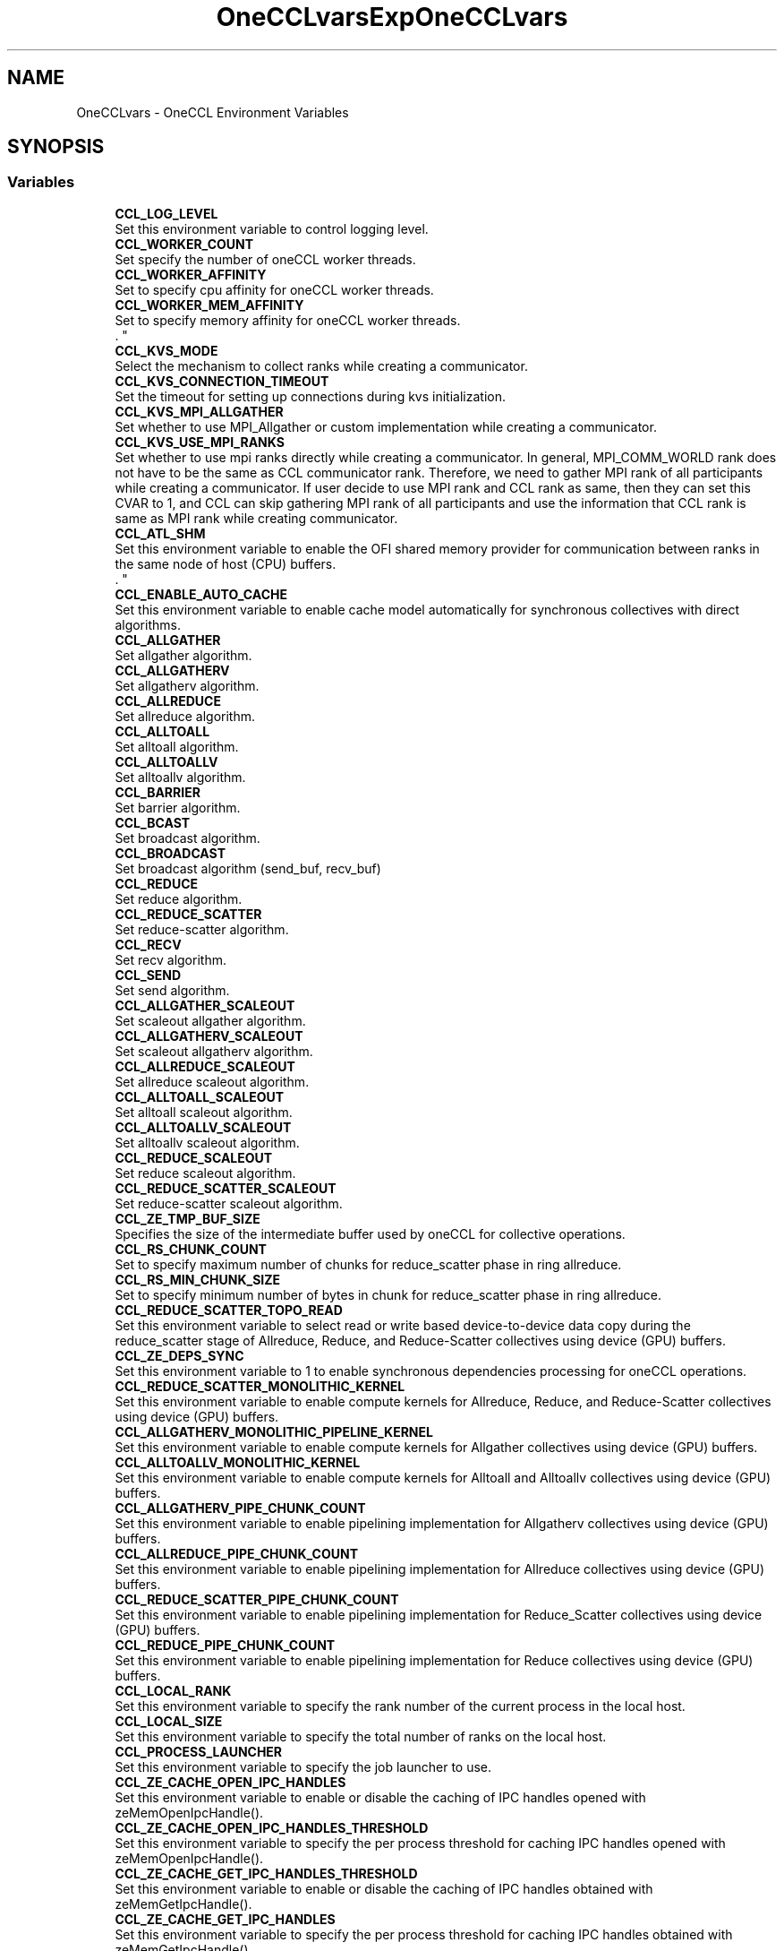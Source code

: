 .TH "OneCCLvars" 3 "Mon May 19 2025" "Version 2021.15.4" "Intel® oneAPI Collective Communications Library" \" -*- nroff -*-
.ad l
.nh
.SH NAME
OneCCLvars \- OneCCL Environment Variables
.SH SYNOPSIS
.br
.PP
.SS "Variables"

.in +1c
.ti -1c
.RI "\fBCCL_LOG_LEVEL\fP"
.br
.RI "Set this environment variable to control logging level\&. "
.ti -1c
.RI "\fBCCL_WORKER_COUNT\fP"
.br
.RI "Set specify the number of oneCCL worker threads\&. "
.ti -1c
.RI "\fBCCL_WORKER_AFFINITY\fP"
.br
.RI "Set to specify cpu affinity for oneCCL worker threads\&. "
.ti -1c
.RI "\fBCCL_WORKER_MEM_AFFINITY\fP"
.br
.RI "Set to specify memory affinity for oneCCL worker threads\&. 
.br
\&. "
.ti -1c
.RI "\fBCCL_KVS_MODE\fP"
.br
.RI "Select the mechanism to collect ranks while creating a communicator\&. "
.ti -1c
.RI "\fBCCL_KVS_CONNECTION_TIMEOUT\fP"
.br
.RI "Set the timeout for setting up connections during kvs initialization\&. "
.ti -1c
.RI "\fBCCL_KVS_MPI_ALLGATHER\fP"
.br
.RI "Set whether to use MPI_Allgather or custom implementation while creating a communicator\&. "
.ti -1c
.RI "\fBCCL_KVS_USE_MPI_RANKS\fP"
.br
.RI "Set whether to use mpi ranks directly while creating a communicator\&. In general, MPI_COMM_WORLD rank does not have to be the same as CCL communicator rank\&. Therefore, we need to gather MPI rank of all participants while creating a communicator\&. If user decide to use MPI rank and CCL rank as same, then they can set this CVAR to 1, and CCL can skip gathering MPI rank of all participants and use the information that CCL rank is same as MPI rank while creating communicator\&. "
.ti -1c
.RI "\fBCCL_ATL_SHM\fP"
.br
.RI "Set this environment variable to enable the OFI shared memory provider for communication between ranks in the same node of host (CPU) buffers\&. 
.br
\&. "
.ti -1c
.RI "\fBCCL_ENABLE_AUTO_CACHE\fP"
.br
.RI "Set this environment variable to enable cache model automatically for synchronous collectives with direct algorithms\&. "
.ti -1c
.RI "\fBCCL_ALLGATHER\fP"
.br
.RI "Set allgather algorithm\&. "
.ti -1c
.RI "\fBCCL_ALLGATHERV\fP"
.br
.RI "Set allgatherv algorithm\&. "
.ti -1c
.RI "\fBCCL_ALLREDUCE\fP"
.br
.RI "Set allreduce algorithm\&. "
.ti -1c
.RI "\fBCCL_ALLTOALL\fP"
.br
.RI "Set alltoall algorithm\&. "
.ti -1c
.RI "\fBCCL_ALLTOALLV\fP"
.br
.RI "Set alltoallv algorithm\&. "
.ti -1c
.RI "\fBCCL_BARRIER\fP"
.br
.RI "Set barrier algorithm\&. "
.ti -1c
.RI "\fBCCL_BCAST\fP"
.br
.RI "Set broadcast algorithm\&. "
.ti -1c
.RI "\fBCCL_BROADCAST\fP"
.br
.RI "Set broadcast algorithm (send_buf, recv_buf) "
.ti -1c
.RI "\fBCCL_REDUCE\fP"
.br
.RI "Set reduce algorithm\&. "
.ti -1c
.RI "\fBCCL_REDUCE_SCATTER\fP"
.br
.RI "Set reduce-scatter algorithm\&. "
.ti -1c
.RI "\fBCCL_RECV\fP"
.br
.RI "Set recv algorithm\&. "
.ti -1c
.RI "\fBCCL_SEND\fP"
.br
.RI "Set send algorithm\&. "
.ti -1c
.RI "\fBCCL_ALLGATHER_SCALEOUT\fP"
.br
.RI "Set scaleout allgather algorithm\&. "
.ti -1c
.RI "\fBCCL_ALLGATHERV_SCALEOUT\fP"
.br
.RI "Set scaleout allgatherv algorithm\&. "
.ti -1c
.RI "\fBCCL_ALLREDUCE_SCALEOUT\fP"
.br
.RI "Set allreduce scaleout algorithm\&. "
.ti -1c
.RI "\fBCCL_ALLTOALL_SCALEOUT\fP"
.br
.RI "Set alltoall scaleout algorithm\&. "
.ti -1c
.RI "\fBCCL_ALLTOALLV_SCALEOUT\fP"
.br
.RI "Set alltoallv scaleout algorithm\&. "
.ti -1c
.RI "\fBCCL_REDUCE_SCALEOUT\fP"
.br
.RI "Set reduce scaleout algorithm\&. "
.ti -1c
.RI "\fBCCL_REDUCE_SCATTER_SCALEOUT\fP"
.br
.RI "Set reduce-scatter scaleout algorithm\&. "
.ti -1c
.RI "\fBCCL_ZE_TMP_BUF_SIZE\fP"
.br
.RI "Specifies the size of the intermediate buffer used by oneCCL for collective operations\&. "
.ti -1c
.RI "\fBCCL_RS_CHUNK_COUNT\fP"
.br
.RI "Set to specify maximum number of chunks for reduce_scatter phase in ring allreduce\&. "
.ti -1c
.RI "\fBCCL_RS_MIN_CHUNK_SIZE\fP"
.br
.RI "Set to specify minimum number of bytes in chunk for reduce_scatter phase in ring allreduce\&. "
.ti -1c
.RI "\fBCCL_REDUCE_SCATTER_TOPO_READ\fP"
.br
.RI "Set this environment variable to select read or write based device-to-device data copy during the reduce_scatter stage of Allreduce, Reduce, and Reduce-Scatter collectives using device (GPU) buffers\&. "
.ti -1c
.RI "\fBCCL_ZE_DEPS_SYNC\fP"
.br
.RI "Set this environment variable to 1 to enable synchronous dependencies processing for oneCCL operations\&. "
.ti -1c
.RI "\fBCCL_REDUCE_SCATTER_MONOLITHIC_KERNEL\fP"
.br
.RI "Set this environment variable to enable compute kernels for Allreduce, Reduce, and Reduce-Scatter collectives using device (GPU) buffers\&. "
.ti -1c
.RI "\fBCCL_ALLGATHERV_MONOLITHIC_PIPELINE_KERNEL\fP"
.br
.RI "Set this environment variable to enable compute kernels for Allgather collectives using device (GPU) buffers\&. "
.ti -1c
.RI "\fBCCL_ALLTOALLV_MONOLITHIC_KERNEL\fP"
.br
.RI "Set this environment variable to enable compute kernels for Alltoall and Alltoallv collectives using device (GPU) buffers\&. "
.ti -1c
.RI "\fBCCL_ALLGATHERV_PIPE_CHUNK_COUNT\fP"
.br
.RI "Set this environment variable to enable pipelining implementation for Allgatherv collectives using device (GPU) buffers\&. "
.ti -1c
.RI "\fBCCL_ALLREDUCE_PIPE_CHUNK_COUNT\fP"
.br
.RI "Set this environment variable to enable pipelining implementation for Allreduce collectives using device (GPU) buffers\&. "
.ti -1c
.RI "\fBCCL_REDUCE_SCATTER_PIPE_CHUNK_COUNT\fP"
.br
.RI "Set this environment variable to enable pipelining implementation for Reduce_Scatter collectives using device (GPU) buffers\&. "
.ti -1c
.RI "\fBCCL_REDUCE_PIPE_CHUNK_COUNT\fP"
.br
.RI "Set this environment variable to enable pipelining implementation for Reduce collectives using device (GPU) buffers\&. "
.ti -1c
.RI "\fBCCL_LOCAL_RANK\fP"
.br
.RI "Set this environment variable to specify the rank number of the current process in the local host\&. "
.ti -1c
.RI "\fBCCL_LOCAL_SIZE\fP"
.br
.RI "Set this environment variable to specify the total number of ranks on the local host\&. "
.ti -1c
.RI "\fBCCL_PROCESS_LAUNCHER\fP"
.br
.RI "Set this environment variable to specify the job launcher to use\&. "
.ti -1c
.RI "\fBCCL_ZE_CACHE_OPEN_IPC_HANDLES\fP"
.br
.RI "Set this environment variable to enable or disable the caching of IPC handles opened with zeMemOpenIpcHandle()\&. "
.ti -1c
.RI "\fBCCL_ZE_CACHE_OPEN_IPC_HANDLES_THRESHOLD\fP"
.br
.RI "Set this environment variable to specify the per process threshold for caching IPC handles opened with zeMemOpenIpcHandle()\&. "
.ti -1c
.RI "\fBCCL_ZE_CACHE_GET_IPC_HANDLES_THRESHOLD\fP"
.br
.RI "Set this environment variable to enable or disable the caching of IPC handles obtained with zeMemGetIpcHandle()\&. "
.ti -1c
.RI "\fBCCL_ZE_CACHE_GET_IPC_HANDLES\fP"
.br
.RI "Set this environment variable to specify the per process threshold for caching IPC handles obtained with zeMemGetIpcHandle()\&. "
.ti -1c
.RI "\fBCCL_ZE_ENABLE_OVERSUBSCRIPTION_FALLBACK\fP"
.br
.RI "Set to enable oversubscription in topo fallback stage for all collectives\&. "
.ti -1c
.RI "\fBCCL_ZE_ENABLE_OVERSUBSCRIPTION_THROW\fP"
.br
.RI "Set to enable oversubscription throw for all collectives\&. "
.ti -1c
.RI "\fBCCL_SYCL_ALLTOALL_PROTOCOL\fP"
.br
.RI "Set this environment variable to select read or write based device-to-device data copy for the alltoall collective using device (GPU) buffers\&. "
.ti -1c
.RI "\fBCCL_DRMFD_DEV_RENDER_DIR_PATH\fP"
.br
.RI "Set the directory path for DRM render devices\&. "
.ti -1c
.RI "\fBCCL_DRMFD_DEV_RENDER_SUFFIX\fP"
.br
.RI "Set the suffix for DRM render device names\&. "
.in -1c
.SH "Detailed Description"
.PP 

.SH "Variable Documentation"
.PP 
.SS "CCL_ALLGATHER"

.PP
Set allgather algorithm\&. ALLGATHER algorithms
.IP "\(bu" 2
direct Based on MPI_Iallgather
.IP "\(bu" 2
naive Send to all, receive from all
.IP "\(bu" 2
ring Alltoall-based algorithm
.IP "\(bu" 2
flat Alltoall-based algorithm
.IP "\(bu" 2
multi_bcast Series of broadcast operations with different root ranks
.IP "\(bu" 2
topo Topo scaleup algorithm
.PP
.PP
By-default: 'topo', if sycl and l0 are enabled, otherwise 'naive' for ofi or 'direct' for mpi; 'ring' used as fallback 
.SS "CCL_ALLGATHER_SCALEOUT"

.PP
Set scaleout allgather algorithm\&. ALLGATHER algorithms
.IP "\(bu" 2
direct Based on MPI_Iallgather
.IP "\(bu" 2
naive Send to all, receive from all
.IP "\(bu" 2
ring Alltoall-based algorithm
.IP "\(bu" 2
flat Alltoall-based algorithm
.IP "\(bu" 2
multi_bcast Series of broadcast operations with different root ranks
.PP
.PP
By-default: 'naive' for ofi or 'direct' for mpi; 'ring' used as fallback 
.SS "CCL_ALLGATHERV"

.PP
Set allgatherv algorithm\&. ALLGATHERV algorithms
.IP "\(bu" 2
direct Based on MPI_Iallgatherv
.IP "\(bu" 2
naive Send to all, receive from all
.IP "\(bu" 2
ring Alltoall-based algorithm
.IP "\(bu" 2
flat Alltoall-based algorithm
.IP "\(bu" 2
multi_bcast Series of broadcast operations with different root ranks
.IP "\(bu" 2
topo Topo scaleup algorithm
.PP
.PP
By-default: 'topo', if sycl and l0 are enabled, otherwise 'naive' for ofi or 'direct' for mpi; 'ring' used as fallback 
.SS "CCL_ALLGATHERV_MONOLITHIC_PIPELINE_KERNEL"

.PP
Set this environment variable to enable compute kernels for Allgather collectives using device (GPU) buffers\&. Syntax
.PP
CCL_ALLGATHERV_MONOLITHIC_PIPELINE_KERNEL='<value>' Arguments
.PP
'<value>' Description
.IP "\(bu" 2
1 Uses compute kernels to transfer data across GPUs for Allgatherv collectives
.IP "\(bu" 2
0 Uses copy engines to transfer data across GPUs for Allgatherv collectives (default)
.PP
.PP
Description
.PP
Set this environment variable to enable compute kernels for Allgatherv collectives using device (GPU) buffers
.PP
By-default: '0' 
.SS "CCL_ALLGATHERV_PIPE_CHUNK_COUNT"

.PP
Set this environment variable to enable pipelining implementation for Allgatherv collectives using device (GPU) buffers\&. Syntax
.PP
CCL_ALLGATHERV_PIPE_CHUNK_COUNT='<value>' Arguments
.PP
'<value>' Description
.IP "\(bu" 2
0: (default) Bypasses the chunking/pipelining code and directly calls the topology-aware code
.IP "\(bu" 2
1: Calls the pipelining code with a single chunk\&. Effectively, it has identical behavior and performance as with '0', but exercises the chunking code path with a single chunk\&.
.IP "\(bu" 2
2 or higher: Divides the message into as many logical parts, or chunks, as specified\&. Then, it executes the collective with each logical chunk\&. This should allow for several phases of the algorithm to run in parallel, as long as they don't use the same physical resource\&. Effectively, this should increase performance\&.
.PP
.PP
Description
.PP
Set this environment variable to enable control how many chunks are used for Allgatherv, pipeline-based collectives using device (GPU) buffers\&.
.PP
By-default: '0' 
.SS "CCL_ALLGATHERV_SCALEOUT"

.PP
Set scaleout allgatherv algorithm\&. ALLGATHERV algorithms
.IP "\(bu" 2
direct Based on MPI_Iallgatherv
.IP "\(bu" 2
naive Send to all, receive from all
.IP "\(bu" 2
ring Alltoall-based algorithm
.IP "\(bu" 2
flat Alltoall-based algorithm
.IP "\(bu" 2
multi_bcast Series of broadcast operations with different root ranks
.PP
.PP
By-default: 'naive' for ofi or 'direct' for mpi; 'ring' used as fallback 
.SS "CCL_ALLREDUCE"

.PP
Set allreduce algorithm\&. ALLREDUCE algorithms
.IP "\(bu" 2
direct Based on MPI_Iallreduce
.IP "\(bu" 2
rabenseifner Rabenseifner’s algorithm
.IP "\(bu" 2
nreduce May be beneficial for imbalanced workloads
.IP "\(bu" 2
ring Reduce_scatter + allgather ring\&. Use CCL_RS_CHUNK_COUNT and CCL_RS_MIN_CHUNK_SIZE to control pipelining on reduce_scatter phase\&.
.IP "\(bu" 2
double_tree Double-tree algorithm
.IP "\(bu" 2
recursive_doubling Recursive doubling algorithm
.IP "\(bu" 2
2d Two-dimensional algorithm (reduce_scatter + allreduce + allgather)\&. Only available for Host (CPU) buffers\&.
.IP "\(bu" 2
topo Topo scaleup algorithm (available if sycl and l0 are enabled)
.PP
.PP
By-default: 'topo', if sycl and l0 are enable, otherwise 'ring' 
.SS "CCL_ALLREDUCE_PIPE_CHUNK_COUNT"

.PP
Set this environment variable to enable pipelining implementation for Allreduce collectives using device (GPU) buffers\&. Syntax
.PP
CCL_ALLREDUCE_PIPE_CHUNK_COUNT='<value>' Arguments
.PP
'<value>' Description
.IP "\(bu" 2
0: (default) Bypasses the chunking/pipelining code and directly calls the topology-aware code
.IP "\(bu" 2
1: Calls the pipelining code with a single chunk\&. Effectively, it has identical behavior and performance as with '0', but exercises the chunking code path with a single chunk\&.
.IP "\(bu" 2
2 or higher: Divides the message into as many logical parts, or chunks, as specified\&. Then, it executes the collective with each logical chunk\&. This should allow for several phases of the algorithm to run in parallel, as long as they don't use the same physical resource\&. Effectively, this should increase performance\&.
.PP
.PP
Description
.PP
Set this environment variable to enable control how many chunks are used for Allreduce pipeline-based collectives using device (GPU) buffers\&.
.PP
By-default: '0' 
.SS "CCL_ALLREDUCE_SCALEOUT"

.PP
Set allreduce scaleout algorithm\&. ALLREDUCE algorithms
.IP "\(bu" 2
direct Based on MPI_Iallreduce
.IP "\(bu" 2
rabenseifner Rabenseifner’s algorithm
.IP "\(bu" 2
nreduce May be beneficial for imbalanced workloads
.IP "\(bu" 2
ring Reduce_scatter + allgather ring\&. Use CCL_RS_CHUNK_COUNT and CCL_RS_MIN_CHUNK_SIZE to control pipelining on reduce_scatter phase\&.
.IP "\(bu" 2
double_tree Double-tree algorithm
.IP "\(bu" 2
recursive_doubling Recursive doubling algorithm
.IP "\(bu" 2
2d Two-dimensional algorithm (reduce_scatter + allreduce + allgather)\&. Only available for Host (CPU) buffers\&.
.PP
.PP
By-default: 'ring' 
.SS "CCL_ALLTOALL"

.PP
Set alltoall algorithm\&. ALLTOALLV algorithms
.IP "\(bu" 2
direct Based on MPI_Ialltoallv
.IP "\(bu" 2
naive Send to all, receive from all
.IP "\(bu" 2
scatter Scatter-based algorithm
.IP "\(bu" 2
topo Topo scaleup algorithm (available if sycl and l0 are enabled)
.PP
.PP
By-default: 'topo', if sycl and l0 are enable, otherwise 'scatter' 
.SS "CCL_ALLTOALL_SCALEOUT"

.PP
Set alltoall scaleout algorithm\&. ALLTOALL algorithms
.IP "\(bu" 2
direct Based on MPI_Ialltoall
.IP "\(bu" 2
naive Send to all, receive from all
.IP "\(bu" 2
scatter Scatter-based algorithm
.PP
.PP
By-default: 'scatter' 
.SS "CCL_ALLTOALLV"

.PP
Set alltoallv algorithm\&. ALLTOALLV algorithms
.IP "\(bu" 2
direct Based on MPI_Ialltoallv
.IP "\(bu" 2
naive Send to all, receive from all
.IP "\(bu" 2
topo Topo scaleup algorithm (available if sycl and l0 are enabled)
.PP
.PP
By-default: 'topo', if sycl and l0 are enable, otherwise 'scatter' 
.SS "CCL_ALLTOALLV_MONOLITHIC_KERNEL"

.PP
Set this environment variable to enable compute kernels for Alltoall and Alltoallv collectives using device (GPU) buffers\&. Syntax
.PP
CCL_ALLTOALLV_MONOLITHIC_KERNEL='<value>'
.PP
Arguments
.PP
'<value>' Description
.IP "\(bu" 2
1 Uses compute kernels to transfer data across GPUs for AlltoAll and Alltoallv collectives (default)
.IP "\(bu" 2
0 Uses copy engines to transfer data across GPUs for AlltoAll and Alltoallv collectives
.PP
.PP
Description
.PP
Set this environment variable to enable compute kernels for Alltoall and Alltoallv collectives using device (GPU) buffers
.PP
By-default: '1' 
.SS "CCL_ALLTOALLV_SCALEOUT"

.PP
Set alltoallv scaleout algorithm\&. ALLTOALLV algorithms
.IP "\(bu" 2
direct Based on MPI_Ialltoallv
.IP "\(bu" 2
naive Send to all, receive from all
.IP "\(bu" 2
scatter Scatter-based algorithm
.PP
.PP
By-default: 'scatter' 
.SS "CCL_ATL_SHM"

.PP
Set this environment variable to enable the OFI shared memory provider for communication between ranks in the same node of host (CPU) buffers\&. 
.br
\&. Syntax 
.br
CCL_ATL_SHM='<value>'
.br

.br
Arguments
.br
'<value>' Description
.br
.IP "\(bu" 2
0 Disables OFI shared memory provider (default)\&.
.br

.IP "\(bu" 2
1 Enables OFI shared memory provider\&.
.br

.br
Description
.br
 Set this environment variable to enable the OFI shared memory provider for communication between ranks in the same node of host (CPU) buffers\&.
.PP
.PP
By-default: '0' 
.SS "CCL_BARRIER"

.PP
Set barrier algorithm\&. BARRIER algorithms
.IP "\(bu" 2
direct Based on MPI_Ibarrier
.IP "\(bu" 2
ring Ring-based algorithm
.PP
.PP
Note: BARRIER does not support the CCL_BARRIER_SCALEOUT environment variable\&. To change the algorithm for scaleout, use CCL_BARRIER\&.
.PP
By-default: 'direct' 
.SS "CCL_BCAST"

.PP
Set broadcast algorithm\&. BCAST algorithms
.IP "\(bu" 2
direct Based on MPI_Ibcast
.IP "\(bu" 2
ring Ring
.IP "\(bu" 2
double_tree Double-tree algorithm
.IP "\(bu" 2
naive Send to all from root rank
.PP
.PP
Note: BCAST algorithm does not support yet the CCL_BCAST_SCALEOUT environment variable\&. To change the algorithm for BCAST, use CCL_BCAST\&.
.PP
By-default: 'direct' 
.SS "CCL_BROADCAST"

.PP
Set broadcast algorithm (send_buf, recv_buf) BCAST algorithms
.IP "\(bu" 2
direct Based on MPI_Ibcast
.IP "\(bu" 2
ring Ring
.IP "\(bu" 2
double_tree Double-tree algorithm
.IP "\(bu" 2
naive Send to all from root rank
.PP
.PP
Note: BCAST algorithm does not support yet the CCL_BCAST_SCALEOUT environment variable\&. To change the algorithm for BCAST, use CCL_BCAST\&.
.PP
By-default: 'direct' 
.SS "CCL_DRMFD_DEV_RENDER_DIR_PATH"

.PP
Set the directory path for DRM render devices\&. This environment variable specifies the directory path where DRM render devices are located\&.
.PP
Example value: '/custom/path/to/devices/'
.PP
By-default: '/dev/dri/by-path/' 
.SS "CCL_DRMFD_DEV_RENDER_SUFFIX"

.PP
Set the suffix for DRM render device names\&. This environment variable specifies the suffix to be used when searching for DRM render device names\&.
.PP
Example value: '-customsuffix'
.PP
By-default: '-render' 
.SS "CCL_ENABLE_AUTO_CACHE"

.PP
Set this environment variable to enable cache model automatically for synchronous collectives with direct algorithms\&. Syntax 
.br
CCL_ENABLE_AUTO_CACHE='<value>'
.br

.br
Arguments
.br
'<value>' Description
.br
.IP "\(bu" 2
0 Does not allow enabling cache model automatically\&. (default)
.br

.IP "\(bu" 2
1 Allows enabling cache model automatically\&.
.br

.br

.PP
.PP
By-default: '0' 
.SS "CCL_KVS_CONNECTION_TIMEOUT"

.PP
Set the timeout for setting up connections during kvs initialization\&. '<timeout>' - Timeout in seconds to use for setting up sockets during kvs initialization
.PP
By-default: '120' 
.SS "CCL_KVS_MODE"

.PP
Select the mechanism to collect ranks while creating a communicator\&. '<value>': 
.br
'0' - use default implementation using sockets 
.br
'1' - use mpi 
.br
KVS implemention with sockets is used to collect the rank information while creating communicator by default\&. 
.br
 By-default: '0' 
.SS "CCL_KVS_MPI_ALLGATHER"

.PP
Set whether to use MPI_Allgather or custom implementation while creating a communicator\&. '<value>': 
.br
'0' - use only custom implementation of allgather 
.br
'1' - use MPI_Allgather whenever possible 
.br
 By-default: '1' 
.SS "CCL_KVS_USE_MPI_RANKS"

.PP
Set whether to use mpi ranks directly while creating a communicator\&. In general, MPI_COMM_WORLD rank does not have to be the same as CCL communicator rank\&. Therefore, we need to gather MPI rank of all participants while creating a communicator\&. If user decide to use MPI rank and CCL rank as same, then they can set this CVAR to 1, and CCL can skip gathering MPI rank of all participants and use the information that CCL rank is same as MPI rank while creating communicator\&. '<value>': 
.br
'0' - collect mpi ranks from everyone 
.br
'1' - use mpi ranks directly without collecting 
.br
 By-default: '0' 
.SS "CCL_LOCAL_RANK"

.PP
Set this environment variable to specify the rank number of the current process in the local host\&. Syntax
.PP
CCL_LOCAL_RANK='<value>'
.PP
Arguments
.PP
'<value>' Description
.IP "\(bu" 2
RANK Rank number of the current process in the local host
.PP
.PP
Description
.PP
Set this environment variable to specify the rank number of the current process in the local host
.PP
By-default: N/A; job/process launcher (CCL_PROCESS_LAUNCHER) needs to be used if variable not specified 
.SS "CCL_LOCAL_SIZE"

.PP
Set this environment variable to specify the total number of ranks on the local host\&. Syntax
.PP
CCL_LOCAL_SIZE='<value>'
.PP
Arguments
.PP
'<value>' Description
.IP "\(bu" 2
SIZE Total number of ranks on the local host\&.
.PP
.PP
Description
.PP
Set this environment variable to specify the total number of ranks on the local host
.PP
By-default: N/A; job/process launcher (CCL_PROCESS_LAUNCHER) needs to be used if variable not specified 
.SS "CCL_LOG_LEVEL"

.PP
Set this environment variable to control logging level\&. The \fCCCL_LOG_LEVEL\fP environment variable can be set to control the level of detail in the logging output generated by the CCL library\&.
.PP
'<value>': 'error', 'warn', 'info', 'debug', 'trace'
.PP
By-default: 'warn' 
.SS "CCL_PROCESS_LAUNCHER"

.PP
Set this environment variable to specify the job launcher to use\&. Syntax
.PP
CCL_PROCESS_LAUNCHER='<value>'
.PP
Arguments
.PP
'<value>' Description
.IP "\(bu" 2
hydra Uses the MPI hydra job launcher (default)
.IP "\(bu" 2
torchrun Uses torchrun job launcher
.IP "\(bu" 2
pmix It is used with the PALS job launcher which uses the pmix API, so your mpiexec command should look something like this: CCL_PROCESS_LAUNCHER=pmix CCL_ATL_TRANSPORT=mpi mpiexec -np 2 -ppn 2 --pmi=pmix \&.\&.\&.
.IP "\(bu" 2
none No Job launcher is used\&. In this case, the user needs to specify the values for CCL_LOCAL_SIZE and CCL_LOCAL_RANK
.PP
.PP
Description
.PP
Set this environment variable to specify the job launcher to use\&.
.PP
By-default: 'hydra' 
.SS "CCL_RECV"

.PP
Set recv algorithm\&. RECV algorithms
.IP "\(bu" 2
direct Using prepost(d2h-h2d) copies to get host buffers to invoke mpi/ofi->recv()
.IP "\(bu" 2
topo Topo scale-up algorithm (available if sycl and l0 are enabled)
.IP "\(bu" 2
offload Using device buffers directly into mpi/ofi layer skipping prepost copies d2h h2d\&. By-default used for scale-out\&. Setting extra MPI env vars for getting better performance (available if sycl and l0 are enabled)
.PP
.PP
By-default: 'topo' if sycl and l0 are enabled, otherwise offload for ofi/mpi transport 
.SS "CCL_REDUCE"

.PP
Set reduce algorithm\&. REDUCE algorithms
.IP "\(bu" 2
direct Based on MPI_Ireduce
.IP "\(bu" 2
rabenseifner Rabenseifner’s algorithm
.IP "\(bu" 2
ring Ring algorithm
.IP "\(bu" 2
tree Tree algorithm
.IP "\(bu" 2
double_tree Double-tree algorithm
.IP "\(bu" 2
topo Topo scaleup algorithm (available if sycl and l0 are enabled)
.PP
.PP
By-default: 'topo' if sycl and l0 are enabled, otherwise tree for ofi transport or direct for mpi 
.SS "CCL_REDUCE_PIPE_CHUNK_COUNT"

.PP
Set this environment variable to enable pipelining implementation for Reduce collectives using device (GPU) buffers\&. Syntax
.PP
CCL_REDUCE_PIPE_CHUNK_COUNT='<value>' Arguments
.PP
'<value>' Description
.IP "\(bu" 2
0: (default) Bypasses the chunking/pipelining code and directly calls the topology-aware code
.IP "\(bu" 2
1: Calls the pipelining code with a single chunk\&. Effectively, it has identical behavior and performance as with '0', but exercises the chunking code path with a single chunk\&.
.IP "\(bu" 2
2 or higher: Divides the message into as many logical parts, or chunks, as specified\&. Then, it executes the collective with each logical chunk\&. This should allow for several phases of the algorithm to run in parallel, as long as they don't use the same physical resource\&. Effectively, this should increase performance\&.
.PP
.PP
Description
.PP
Set this environment variable to enable control how many chunks are used for Reduce pipeline-based collectives using device (GPU) buffers\&.
.PP
By-default: '0' 
.SS "CCL_REDUCE_SCALEOUT"

.PP
Set reduce scaleout algorithm\&. REDUCE algorithms
.IP "\(bu" 2
direct Based on MPI_Ireduce
.IP "\(bu" 2
rabenseifner Rabenseifner’s algorithm
.IP "\(bu" 2
ring Ring algorithm
.IP "\(bu" 2
tree Tree algorithm
.IP "\(bu" 2
double_tree Double-tree algorithm
.PP
.PP
By-default: 'double_tree' 
.SS "CCL_REDUCE_SCATTER"

.PP
Set reduce-scatter algorithm\&. REDUCE_SCATTER algorithms
.IP "\(bu" 2
direct Based on MPI_Ireduce_scatter_block
.IP "\(bu" 2
naive Send to all, receive and reduce from all
.IP "\(bu" 2
ring Ring-based algorithm\&. Use CCL_RS_CHUNK_COUNT and CCL_RS_MIN_CHUNK_SIZE to control pipelining\&.
.IP "\(bu" 2
topo Topo algorithm (available if sycl and l0 are enabled, scaleup only)
.PP
.PP
By-default: 'topo' if sycl and l0 are enabled, otherwise naive for ofi transport or direct for mpi 
.SS "CCL_REDUCE_SCATTER_MONOLITHIC_KERNEL"

.PP
Set this environment variable to enable compute kernels for Allreduce, Reduce, and Reduce-Scatter collectives using device (GPU) buffers\&. Syntax CCL_REDUCE_SCATTER_MONOLITHIC_KERNEL='<value>'
.PP
Arguments
.PP
'<value>' Description
.IP "\(bu" 2
1 Uses compute kernels to transfer data across GPUs for Allreduce, Reduce, and Reduce-Scatter collectives
.IP "\(bu" 2
0 Uses copy engines to transfer data across GPUs for Allreduce, Reduce, and Reduce-Scatter collectives (default)\&.
.PP
.PP
Description
.PP
Set this environment variable to enable compute kernels for Allreduce, Reduce, and Reduce-Scatter collectives using device (GPU) buffers
.PP
By-default: '0' 
.SS "CCL_REDUCE_SCATTER_PIPE_CHUNK_COUNT"

.PP
Set this environment variable to enable pipelining implementation for Reduce_Scatter collectives using device (GPU) buffers\&. Syntax
.PP
CCL_REDUCE_SCATTER_PIPE_CHUNK_COUNT='<value>' Arguments
.PP
'<value>' Description
.IP "\(bu" 2
0: (default) Bypasses the chunking/pipelining code and directly calls the topology-aware code
.IP "\(bu" 2
1: Calls the pipelining code with a single chunk\&. Effectively, it has identical behavior and performance as with '0', but exercises the chunking code path with a single chunk\&.
.IP "\(bu" 2
2 or higher: Divides the message into as many logical parts, or chunks, as specified\&. Then, it executes the collective with each logical chunk\&. This should allow for several phases of the algorithm to run in parallel, as long as they don't use the same physical resource\&. Effectively, this should increase performance\&.
.PP
.PP
Description
.PP
Set this environment variable to enable control how many chunks are used for Reduce_Scatter pipeline-based collectives using device (GPU) buffers\&.
.PP
By-default: '0' 
.SS "CCL_REDUCE_SCATTER_SCALEOUT"

.PP
Set reduce-scatter scaleout algorithm\&. REDUCE_SCATTER algorithms
.IP "\(bu" 2
direct Based on MPI_Ireduce_scatter_block
.IP "\(bu" 2
naive Send to all, receive and reduce from all
.IP "\(bu" 2
ring Ring-based algorithm\&. Use CCL_RS_CHUNK_COUNT and CCL_RS_MIN_CHUNK_SIZE to control pipelining\&.
.PP
.PP
By-default: 'naive' 
.SS "CCL_REDUCE_SCATTER_TOPO_READ"

.PP
Set this environment variable to select read or write based device-to-device data copy during the reduce_scatter stage of Allreduce, Reduce, and Reduce-Scatter collectives using device (GPU) buffers\&. Syntax CCL_REDUCE_SCATTER_TOPO_READ='<value>'
.PP
Arguments
.PP
'<value>' Description
.IP "\(bu" 2
1 Uses read based copy to transfer data across GPUs for the reduce_scatter stage of Allreduce, Reduce, and Reduce-Scatter collectives (default)\&.
.IP "\(bu" 2
0 Uses write based copy to transfer data across GPUs for the reduce_scatter stage of Allreduce, Reduce, and Reduce-Scatter collectives\&.
.PP
.PP
Description
.PP
Set this environment variable to select read or write based device-to-device data copy during the reduce_scatter stage of Allreduce, Reduce, and Reduce-Scatter collectives using device (GPU) buffers\&.
.PP
By-default: '1' 
.SS "CCL_RS_CHUNK_COUNT"

.PP
Set to specify maximum number of chunks for reduce_scatter phase in ring allreduce\&. '<count>' - Maximum number of chunks for reduce_scatter phase in ring allreduce
.PP
By-default: '1' 
.SS "CCL_RS_MIN_CHUNK_SIZE"

.PP
Set to specify minimum number of bytes in chunk for reduce_scatter phase in ring allreduce\&. '<size>' - Minimum number of bytes in chunk for reduce_scatter phase in ring allreduce\&. Affects actual value of CCL_RS_CHUNK_COUNT\&.
.PP
By-default: '65536' 
.SS "CCL_SEND"

.PP
Set send algorithm\&. SEND algorithms
.IP "\(bu" 2
direct Using prepost(d2h-h2d) copies to get host buffers to invoke mpi/ofi->send()
.IP "\(bu" 2
topo Topo scale-up algorithm (available if sycl and l0 are enabled)
.IP "\(bu" 2
offload Using device buffers directly into mpi/ofi layer skipping prepost copies d2h h2d\&. By-default used for scale-out\&. Setting extra MPI env vars for getting better performance (available if sycl and l0 are enabled)
.PP
.PP
By-default: 'topo' if sycl and l0 are enabled, otherwise offload for ofi/mpi transport 
.SS "CCL_SYCL_ALLTOALL_PROTOCOL"

.PP
Set this environment variable to select read or write based device-to-device data copy for the alltoall collective using device (GPU) buffers\&. Syntax CCL_SYCL_ALLTOALL_PROTOCOL='<value>'
.PP
Arguments
.PP
'<value>' Description
.IP "\(bu" 2
read Uses read based copy to transfer data across GPUs for the alltoall collective\&.
.IP "\(bu" 2
write Uses write based copy to transfer data across GPUs for the alltoall collective (default)\&.
.PP
.PP
Description
.PP
Set this environment variable to select read or write based device-to-device data copy for the alltoall collective using device (GPU) buffers\&.
.PP
By-default: 'write' 
.SS "CCL_WORKER_AFFINITY"

.PP
Set to specify cpu affinity for oneCCL worker threads\&. '<value>': 'auto', '<cpulist>': 
.br
 'auto' - Workers are automatically pinned to last cores of pin domain\&. Pin domain depends from process launcher\&. If mpirun from oneCCL package is used then pin domain is MPI process pin domain\&. Otherwise, pin domain is all cores on the node\&. 
.br
 '<cpulist>' - A comma-separated list of core numbers and/or ranges of core numbers for all local workers, one number per worker\&. The i-th local worker is pinned to the i-th core in the list\&. For example 'a','b'-'c'defines list of cores contaning core with number 'a' and range of cores with numbers from 'b' to 'c'\&. The number should not exceed the number of cores available on the system\&.
.PP
By-default: 'not-specified' 
.SS "CCL_WORKER_COUNT"

.PP
Set specify the number of oneCCL worker threads\&. '<value>' - The number of worker threads for oneCCL rank
.PP
By-default: '1' 
.SS "CCL_WORKER_MEM_AFFINITY"

.PP
Set to specify memory affinity for oneCCL worker threads\&. 
.br
\&. '<nodelist>' : 
.br
 'auto' - Workers are automatically pinned to NUMA nodes that correspond to CPU affinity of workers\&. 
.br
 A comma-separated list of NUMA node numbers for all local workers, one number per worker\&. The i-th local worker is pinned to the i-th NUMA node in the list\&. The number should not exceed the number of NUMA nodes available on the system\&.
.PP
By-default: 'not-specified' 
.SS "CCL_ZE_CACHE_GET_IPC_HANDLES"

.PP
Set this environment variable to specify the per process threshold for caching IPC handles obtained with zeMemGetIpcHandle()\&. This controls whether it caches IPC handles obtained with zeMemGetIpcHandle() on sender's side\&. When enabled, it caches IPC handles, which can improve performance in certain scenarios\&. By default, the caching of get IPC handles is enabled\&. See https://spec.oneapi.io/level-zero/latest/core/PROG.html#memory-1
.PP
CCL_ZE_CACHE_GET_IPC_HANDLES='<value>'
.PP
'<value>'
.IP "\(bu" 2
0 Disables the caching of get IPC handles\&.
.IP "\(bu" 2
1 Enables the caching of get IPC handles (default)\&.
.PP
.PP
By-default: '1' 
.SS "CCL_ZE_CACHE_GET_IPC_HANDLES_THRESHOLD"

.PP
Set this environment variable to enable or disable the caching of IPC handles obtained with zeMemGetIpcHandle()\&. This environment variable specifies the threshold for caching get IPC handles on sender's side\&. When the number of IPC handles obtained with zeMemGetIpcHandle() exceeds this threshold, the cache will start evicting handles via LRU from the cache\&.
.PP
CCL_ZE_CACHE_GET_IPC_HANDLES_THRESHOLD='<value>'
.PP
'<value>'
.IP "\(bu" 2
SIZE The threshold value for caching get IPC handles\&.
.PP
.PP
By-default: '1000' 
.SS "CCL_ZE_CACHE_OPEN_IPC_HANDLES"

.PP
Set this environment variable to enable or disable the caching of IPC handles opened with zeMemOpenIpcHandle()\&. This controls whether it caches IPC handles opened with zeMemOpenIpcHandle() on receiver's side\&. When enabled, it caches opened IPC handles, which can improve performance in certain scenarios\&. See https://spec.oneapi.io/level-zero/latest/core/PROG.html#memory-1
.PP
CCL_ZE_CACHE_OPEN_IPC_HANDLES='<value>'
.PP
'<value>'
.IP "\(bu" 2
0 Disables the caching of opened IPC handles\&.
.IP "\(bu" 2
1 Enables the caching of opened IPC handles (default)\&.
.PP
.PP
By-default: '1' 
.SS "CCL_ZE_CACHE_OPEN_IPC_HANDLES_THRESHOLD"

.PP
Set this environment variable to specify the per process threshold for caching IPC handles opened with zeMemOpenIpcHandle()\&. This specifies the threshold for caching open IPC handles on receiver's side\&. When the number of open IPC handles exceeds this threshold, the cache will start evicting handles via LRU from the cache\&.
.PP
CCL_ZE_CACHE_OPEN_IPC_HANDLES_THRESHOLD='<value>'
.PP
'<value>'
.IP "\(bu" 2
SIZE The threshold value for caching open IPC handles\&.
.PP
.PP
By-default: '1000' 
.SS "CCL_ZE_DEPS_SYNC"

.PP
Set this environment variable to 1 to enable synchronous dependencies processing for oneCCL operations\&. Syntax CCL_ZE_DEPS_SYNC='<value>'
.PP
Arguments
.PP
'<value>' Description
.IP "\(bu" 2
1 Dependencies of oneCCL operations are processed synchronously\&.
.IP "\(bu" 2
0 Dependencies of oneCCL operations are processed asynchronously (default), meaning that further L0 submissions are being done while dependencies are in progress\&. Dependencies are signaling when processed\&.
.PP
.PP
Description
.PP
Set this environment variable to 1 to make oneCCL block the thread while previous sycl/L0 submissions are not finished\&.
.PP
By-default: '0' 
.SS "CCL_ZE_ENABLE_OVERSUBSCRIPTION_FALLBACK"

.PP
Set to enable oversubscription in topo fallback stage for all collectives\&. This enviroment variable enables or disables the oversubscription fallback from topo algorithm to copy in/out
.PP
'<value>' : '0', '1'
.PP
By-default: '1' 
.SS "CCL_ZE_ENABLE_OVERSUBSCRIPTION_THROW"

.PP
Set to enable oversubscription throw for all collectives\&. This enviroment variable enables or disables the oversubscription throw check
.PP
'<value>' : '0', '1'
.PP
By-default: '1' 
.SS "CCL_ZE_TMP_BUF_SIZE"

.PP
Specifies the size of the intermediate buffer used by oneCCL for collective operations\&. The CCL_ZE_TMP_BUF_SIZE environment variable controls the size of the buffer that is used for temporary buffers of collective operations in 'topo' algorithms\&. It has no effect on other algorithms\&. Smaller values can reduce memory usage at the expense of performance for 'topo' algorithms\&.
.PP
Syntax
.PP
CCL_ZE_TMP_BUF_SIZE='<value>'
.PP
Arguments
.PP
'<value>' Description
.IP "\(bu" 2
SIZE The size of the buffer in bytes\&.
.PP
.PP
By-default: '536870912' 
.SH "Author"
.PP 
Generated automatically by Doxygen for Intel® oneAPI Collective Communications Library from the source code\&.
.TH "ExpOneCCLvars" 3 "Mon May 19 2025" "Version 2021.15.4" "Intel® oneAPI Collective Communications Library" \" -*- nroff -*-
.ad l
.nh
.SH NAME
ExpOneCCLvars \- Experimental OneCCL Environment Variables
.PP
 \- Experimental OneCCL Environment Variables Functionality of these variables has not been (fully) tested and, therefore, cannot be supported nor guaranteed\&.  

.SH SYNOPSIS
.br
.PP
.SS "Variables"

.in +1c
.ti -1c
.RI "\fBCCL_REDUCE_SCATTER_MONOLITHIC_PIPELINE_KERNEL\fP"
.br
.RI "Set to specify monolithic pipeline approach for reduce_scatter phase in allreduceand reduce collectives\&. "
.ti -1c
.RI "\fBCCL_ZE_IPC_EXCHANGE\fP"
.br
.RI "Set to specify the mechanism to use for Level Zero IPC exchange\&. "
.ti -1c
.RI "\fBCCL_ZE_DRM_BDF_SUPPORT\fP"
.br
.RI "Use bdf support for mapping logical to physical devices\&. "
.ti -1c
.RI "\fBCCL_REDUCE_SCATTER_FALLBACK_ALGO\fP"
.br
.RI "Use the fallback algorithm for reduce_scatter\&. "
.ti -1c
.RI "\fBCCL_ZE_AUTO_TUNE_PORTS\fP"
.br
.RI "Automatically tune algorithm protocols based on port count\&. "
.ti -1c
.RI "constexpr const char * \fBCCL_ZE_PT2PT_READ\fP = 'CCL_ZE_PT2PT_READ'"
.br
.RI "Enable switching of read and write protocols for pt2pt topo algorithm\&. "
.ti -1c
.RI "constexpr const char * \fBCCL_ZE_TYPE2_TUNE_PORTS\fP = 'CCL_ZE_TYPE2_TUNE_PORTS'"
.br
.RI "Tunable value for collectives to adjust copy engine indexes\&. "
.ti -1c
.RI "\fBCCL_BARRIER_SYNC\fP"
.br
.RI "Switch ccl::barrier() host-sync / host-async options\&. "
.ti -1c
.RI "\fBCCL_ENABLE_SYCL_KERNELS\fP"
.br
.RI "Enable SYCL kernels\&. "
.ti -1c
.RI "\fBCCL_SYCL_ALLGATHERV_TMP_BUF\fP"
.br
.RI "Enable the use of persistent temporary buffer in allgatherv\&. "
.ti -1c
.RI "\fBCCL_SYCL_ALLGATHERV_SMALL_THRESHOLD\fP"
.br
.RI "Specify the threshold for the small size algorithm in allgatherv\&. "
.ti -1c
.RI "\fBCCL_SYCL_ALLGATHERV_MEDIUM_THRESHOLD\fP"
.br
.RI "Specify the threshold for the medium size algorithm in allgatherv\&. "
.ti -1c
.RI "\fBCCL_SYCL_ALLGATHERV_SCALEOUT_THRESHOLD\fP"
.br
.RI "Specify the threshold for the scaleout algorithm in allgatherv\&. "
.ti -1c
.RI "\fBCCL_SYCL_ALLREDUCE_TMP_BUF\fP"
.br
.RI "Enable the use of persistent temporary buffer in allreduce\&. "
.ti -1c
.RI "\fBCCL_SYCL_ALLREDUCE_SMALL_THRESHOLD\fP"
.br
.RI "Specify the threshold for the small size algorithm in allreduce\&. "
.ti -1c
.RI "\fBCCL_SYCL_ALLREDUCE_MEDIUM_THRESHOLD\fP"
.br
.RI "Specify the threshold for the medium size algorithm in allreduce\&. "
.ti -1c
.RI "\fBCCL_SYCL_ALLREDUCE_SCALEOUT_THRESHOLD\fP"
.br
.RI "Specify the maximum threshold for the Allreduce Sycl scale-out algorithm\&. "
.ti -1c
.RI "\fBCCL_SYCL_ALLREDUCE_SCALEOUT\fP"
.br
.RI "Specify allreduce SYCL scale-out algorithm\&. "
.ti -1c
.RI "\fBCCL_SYCL_REDUCE_SCATTER_TMP_BUF\fP"
.br
.RI "Enable the use of persistent temporary buffer in reduce_scatter\&. "
.ti -1c
.RI "\fBCCL_SYCL_REDUCE_SCATTER_SMALL_THRESHOLD\fP"
.br
.RI "Specify the threshold for the small size algorithm in reduce_scatter\&. "
.ti -1c
.RI "\fBCCL_SYCL_REDUCE_SCATTER_MEDIUM_THRESHOLD\fP"
.br
.RI "Specify the threshold for the medium size algorithm in reduce_scatter\&. "
.ti -1c
.RI "\fBCCL_SYCL_REDUCE_SCATTER_SCALEOUT_THRESHOLD\fP"
.br
.RI "Specify the threshold for the Sycl scaleout algorithm in reduce-scatter\&. "
.ti -1c
.RI "\fBCCL_SYCL_REDUCE_SCATTER_SCALEOUT\fP"
.br
.RI "Specify reduce-scatter SYCL scale-out algorithm\&. "
.in -1c
.SH "Detailed Description"
.PP 
Experimental OneCCL Environment Variables Functionality of these variables has not been (fully) tested and, therefore, cannot be supported nor guaranteed\&. 


.SH "Variable Documentation"
.PP 
.SS "CCL_BARRIER_SYNC"

.PP
Switch ccl::barrier() host-sync / host-async options\&. Historically ccl::barrier() was always synchronous\&. That does not match with oneCCL asynchronous concept\&. Same as other collectives, ccl::barrier() should be host-asynchronous if possible\&. As it would be too much to change in one moment, we start through experimental variable which introduces the option to make barrier host-asynchronous\&. Use CCL_BARRIER_SYNC=0 to achieve that\&.
.PP
By-default: '1 (SYNC)' 
.SS "CCL_ENABLE_SYCL_KERNELS"

.PP
Enable SYCL kernels\&. Setting this environment variable to 1 enables SYCL kernel-based implementation for allgatherv, allreduce, and reduce_scatter\&. Support includes all message sizes and some data types (int32, fp32, fp16, and bf16), sum operation, and single node\&. oneCCL falls back to other implementations when the support is not available with SYCL kernels, so the user can safely setup this environment variable\&.
.PP
'<value>' : '0', '1'
.PP
By-default: '0 (disabled)' 
.SS "CCL_REDUCE_SCATTER_FALLBACK_ALGO"

.PP
Use the fallback algorithm for reduce_scatter\&. The fallback algorithm performs a full allreduce and then copies a subset of its output to the recv buffer\&. Currently, the fallback algorithm is used for scaleout whereas scaleup uses optimized algorithm\&.
.PP
'<value>' : '0', '1'
.PP
By-default: '0' 
.SS "CCL_REDUCE_SCATTER_MONOLITHIC_PIPELINE_KERNEL"

.PP
Set to specify monolithic pipeline approach for reduce_scatter phase in allreduceand reduce collectives\&. This enviroment variable has the advantage of forming a seamless pipeline that conceals the data transfer time across MDFI\&. This way, a process reads the data from its peer tile on the same GPU, performs the reduction, and writes to a temporary buffer located on a different GPU\&. This modification will cover the time for transferring the data through XeLinks during the reduce-scatter phase in allreduce and reduce collectives\&.
.PP
'<value>' : '0', '1'
.PP
By-default: '1' 
.SS "CCL_SYCL_ALLGATHERV_MEDIUM_THRESHOLD"

.PP
Specify the threshold for the medium size algorithm in allgatherv\&. Set the threshold in bytes to specify the medium size algorithm in the allgatherv collective\&. Default value is 2097152\&. '<value>'' : '>=0" 
.SS "CCL_SYCL_ALLGATHERV_SCALEOUT_THRESHOLD"

.PP
Specify the threshold for the scaleout algorithm in allgatherv\&. Set the threshold in bytes to specify the scaleout algorithm in the allgatherv collective\&. Default value is 1048576\&. '<value>'' : '>=0" 
.SS "CCL_SYCL_ALLGATHERV_SMALL_THRESHOLD"

.PP
Specify the threshold for the small size algorithm in allgatherv\&. Set the threshold in bytes to specify the small size algorithm in the allgatherv collective\&. Default value is 131072\&. '<value>'' : '>=0" 
.SS "CCL_SYCL_ALLGATHERV_TMP_BUF"

.PP
Enable the use of persistent temporary buffer in allgatherv\&. Setting this environment variable to 1 enables the use of a persistent temporary buffer to perform the allgatherv operation\&. This implementation makes the collective fully asynchronous but adds some additional overhead due to the extra copy of the user buffer to a (persistent) temporary buffer\&.
.PP
'<value>' : '0', '1'
.PP
By-default: '0 (disabled)' 
.SS "CCL_SYCL_ALLREDUCE_MEDIUM_THRESHOLD"

.PP
Specify the threshold for the medium size algorithm in allreduce\&. Set the threshold in bytes to specify the medium size algorithm in the allreduce collective\&. Default value is 16777216\&. '<value>'' : '>=0" 
.SS "CCL_SYCL_ALLREDUCE_SCALEOUT"

.PP
Specify allreduce SYCL scale-out algorithm\&. Set the algorithm string from a list of available algorithms to set a specific algorithm for scale-out phase\&. ALLREDUCE algorithms
.IP "\(bu" 2
auto Automatic selection\&. Default vaue\&.
.IP "\(bu" 2
direct Based on MPI_Iallreduce
.IP "\(bu" 2
rabenseifner Rabenseifner’s algorithm
.IP "\(bu" 2
ring Reduce_scatter + allgather ring 
.PP

.SS "CCL_SYCL_ALLREDUCE_SCALEOUT_THRESHOLD"

.PP
Specify the maximum threshold for the Allreduce Sycl scale-out algorithm\&. Set the threshold in bytes to specify the Sycl scaleout algorithm in the allreduce collective\&. Default value is 1048576\&. '<value>'' : '>=0" 
.SS "CCL_SYCL_ALLREDUCE_SMALL_THRESHOLD"

.PP
Specify the threshold for the small size algorithm in allreduce\&. Set the threshold in bytes to specify the small size algorithm in the allreduce collective\&. Default value is 524288\&. '<value>'' : '>=0" 
.SS "CCL_SYCL_ALLREDUCE_TMP_BUF"

.PP
Enable the use of persistent temporary buffer in allreduce\&. Setting this environment variable to 1 enables the use of a persistent temporary buffer to perform the allreduce operation\&. This implementation makes the collective fully asynchronous but adds some additional overhead due to the extra copy of the user buffer to a (persistent) temporary buffer\&.
.PP
'<value>' : '0', '1'
.PP
By-default: '0 (disabled)' 
.SS "CCL_SYCL_REDUCE_SCATTER_MEDIUM_THRESHOLD"

.PP
Specify the threshold for the medium size algorithm in reduce_scatter\&. Set the threshold in bytes to specify the medium size algorithm in the reduce_scatter collective\&. Default value is 67108864\&. '<value>'' : '>=0" 
.SS "CCL_SYCL_REDUCE_SCATTER_SCALEOUT"

.PP
Specify reduce-scatter SYCL scale-out algorithm\&. Set the algorithm string from a list of available algorithms to set a specific algorithm for scale-out phase\&. REDUCE_SCATTER algorithms
.IP "\(bu" 2
auto Automatic selection\&. Default vaue\&.
.IP "\(bu" 2
direct Based on MPI_Ireduce_scatter
.IP "\(bu" 2
ring Ring algorithm 
.PP

.SS "CCL_SYCL_REDUCE_SCATTER_SCALEOUT_THRESHOLD"

.PP
Specify the threshold for the Sycl scaleout algorithm in reduce-scatter\&. Set the threshold in bytes to specify the Sycl scaleout algorithm in the reduce-scatter collective\&. Default value is 4294967296\&. '<value>'' : '>=0" 
.SS "CCL_SYCL_REDUCE_SCATTER_SMALL_THRESHOLD"

.PP
Specify the threshold for the small size algorithm in reduce_scatter\&. Set the threshold in bytes to specify the small size algorithm in the reduce_scatter collective\&. Default value is 2097152\&.'<value>'' : '>=0" 
.SS "CCL_SYCL_REDUCE_SCATTER_TMP_BUF"

.PP
Enable the use of persistent temporary buffer in reduce_scatter\&. Setting this environment variable to 1 enables the use of a persistent temporary buffer to perform the reduce_scatter operation\&. This implementation makes the collective fully asynchronous but adds some additional overhead due to the extra copy of the user buffer to a (persistent) temporary buffer\&.
.PP
'<value>' : '0', '1'
.PP
By-default: '0 (disabled)' 
.SS "CCL_ZE_AUTO_TUNE_PORTS"

.PP
Automatically tune algorithm protocols based on port count\&. Use number of ports to detect the 12 ports system and use write protocols on such systems for collectives\&. Users can disable this automatic detection and select the protocols manually\&.
.PP
'<value>' : '0', '1'
.PP
By-default: '1' 
.SS "CCL_ZE_DRM_BDF_SUPPORT"

.PP
Use bdf support for mapping logical to physical devices\&. To obtain the physical device id based on the bdf, we need get and then parse the bdf values\&. Then using those values we can identify the particular device by referencing the appropriate fields in a pci configuration space for pci devices\&.to utilize bdf for the purpose of mapping logical devices to their corresponding physical devices\&.
.PP
'<value>' : '0', '1'
.PP
By-default: '1' 
.SS "CCL_ZE_IPC_EXCHANGE"

.PP
Set to specify the mechanism to use for Level Zero IPC exchange\&. 
.br
 'drmfd' - Uses a the DRM mechanism for Level Zero IPC exchange\&. This is an experimental mechanism that is used with OS kernels previous to SP4\&. To use the DRM mechanism, the libdrm and drm headers must be available on a system\&. 
.br
 'pidfd' - Uses pidfd mechanism for Level Zero IPC exchange\&. It requires OS kernel SP4 or above as it requires Linux 5\&.6 kernel or above 
.br
 'sockets' - Uses socket mechanism for Level Zero IPC exchange\&. It is usually slower than the other two mechanisms, but can be used for debugging as it is usually available on most systems
.PP
'<value>': 'drmfd', 'pidfd', 'sockets'
.PP
By-default: 'pidfd' 
.SS "constexpr const char* CCL_ZE_PT2PT_READ = 'CCL_ZE_PT2PT_READ'\fC [constexpr]\fP"

.PP
Enable switching of read and write protocols for pt2pt topo algorithm\&. Control pt2pt read/write protocols\&.
.br
 Read Protocol:
.br
 It means SEND side is exchanging the handle with RECV side\&. Then execute the copy operation on the RECV operation side, where the dst buf is the local buffer and the source buffer is the remote buffer\&.
.br
 Write Protocol:
.br
 it means RECV side is exchanging the handle with SEND side\&. Execute the copy operation on the SEND operation side, where the dst buf is the remote buffer and the source buffer is the local buffer\&. 
.br
 '<value>' : '0', '1' 
.br
 By-default: '1' 
.SS "constexpr const char* CCL_ZE_TYPE2_TUNE_PORTS = 'CCL_ZE_TYPE2_TUNE_PORTS'\fC [constexpr]\fP"

.PP
Tunable value for collectives to adjust copy engine indexes\&. use 2,4,6 copy engine indexes for host with 6 ports for allreduce, reduce and allgatherv '<value>': 'on' - always use write mode with calculated indexes 'off' - always disabled 'detected' - determined by the logic in detection 'undetected' - the default value, used before the logic in detection
.PP
By-default: 'undetected' 
.SH "Author"
.PP 
Generated automatically by Doxygen for Intel® oneAPI Collective Communications Library from the source code\&.
